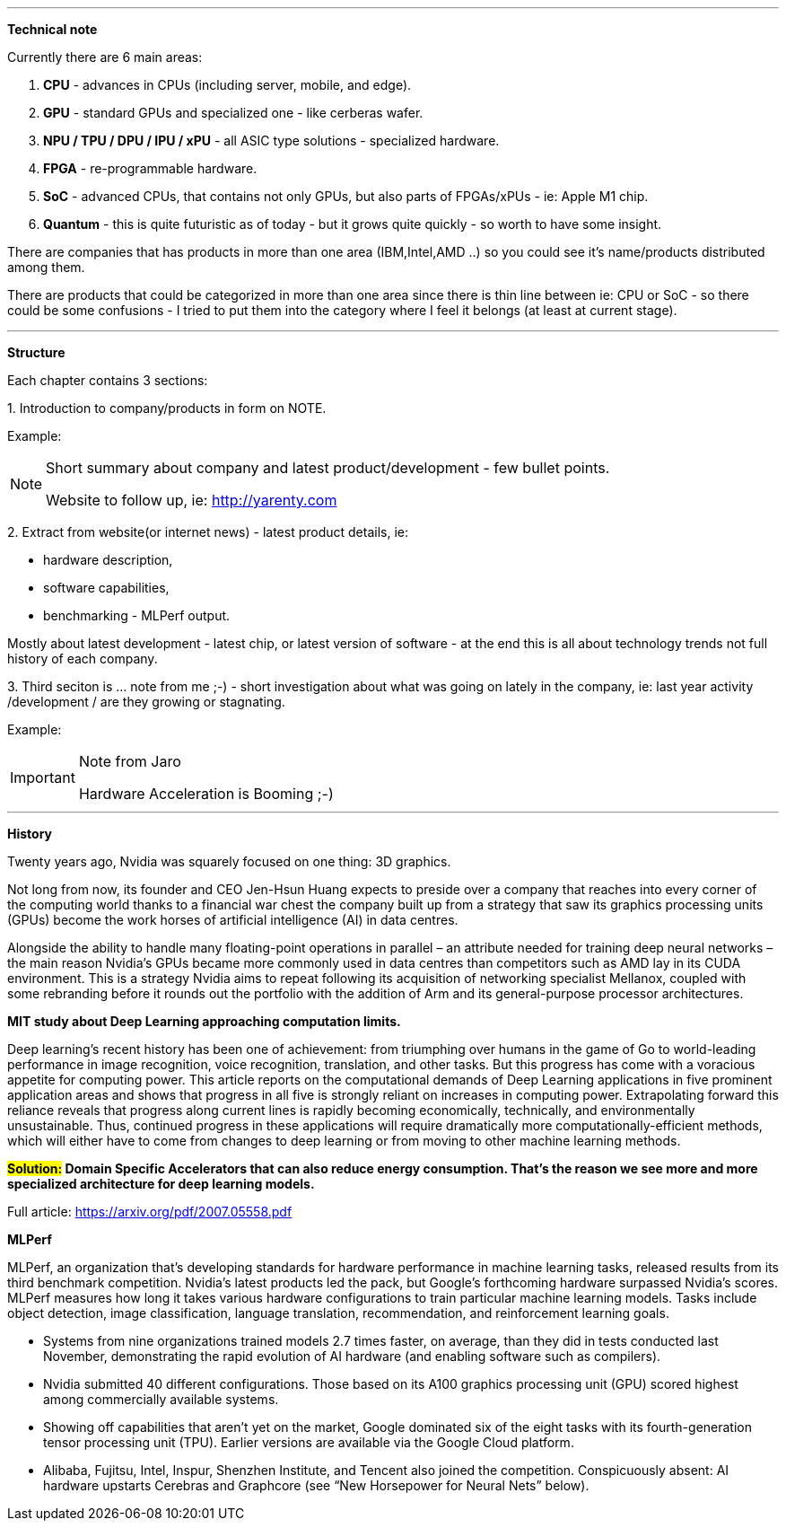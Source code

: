 
---

*Technical note*

Currently there are 6 main areas:

1. *CPU* - advances in CPUs (including server, mobile, and edge).
2. *GPU* - standard GPUs and specialized one - like cerberas wafer.
3. *NPU / TPU / DPU / IPU / xPU* - all ASIC type solutions - specialized hardware.
4. *FPGA* - re-programmable hardware.
5. *SoC* - advanced CPUs, that contains not only GPUs, but also parts of FPGAs/xPUs - ie: Apple M1 chip.
6. *Quantum* - this is quite futuristic as of today - but it grows quite quickly - so worth to have some insight.

There are companies that has products in more than one area (IBM,Intel,AMD ..) so you could see it's name/products distributed among them.

There are products that could be categorized in more than one area since there is thin line between ie: CPU or SoC - so there could be some confusions - I tried to put them into the category where I feel it belongs (at least at current stage). 


---

*Structure*

Each chapter contains 3 sections:

1.
Introduction to company/products in form on NOTE. 

Example:
[NOTE]
====
Short summary about company and latest product/development - few bullet points.

Website to follow up, ie: link:http://yarenty.com[]
====

2. 
Extract from website(or internet news) - latest product details, ie: 

- hardware description, 
- software capabilities, 
- benchmarking - MLPerf output.

Mostly about latest development - latest chip, or latest version of software - at the end this is all about technology trends not full history of each company.


3.
Third seciton is ... note from me ;-) - short investigation about what was going on lately in the company, ie: last year activity /development / are they growing or stagnating. 

Example:
[IMPORTANT]
.Note from Jaro
====
Hardware Acceleration is Booming ;-)
====


---

*History*

Twenty years ago, Nvidia was squarely focused on one thing: 3D graphics.

Not long from now, its founder and CEO Jen-Hsun Huang expects to preside over a company that reaches into every corner of the computing world thanks to a financial war chest the company built up from a strategy that saw its graphics processing units (GPUs) become the work horses of artificial intelligence (AI) in data centres.

Alongside the ability to handle many floating-point operations in parallel – an attribute needed for training deep neural networks – the main reason Nvidia's GPUs became more commonly used in data centres than competitors such as AMD lay in its CUDA environment. This is a strategy Nvidia aims to repeat following its acquisition of networking specialist Mellanox, coupled with some rebranding before it rounds out the portfolio with the addition of Arm and its general-purpose processor architectures.




*MIT study about Deep Learning approaching computation limits.*


Deep learning’s recent history has been one of achievement: from triumphing
over humans in the game of Go to world-leading performance in image recognition, voice recognition, translation, and other tasks. But this progress has
come with a voracious appetite for computing power. This article reports on
the computational demands of Deep Learning applications in five prominent
application areas and shows that progress in all five is strongly reliant on increases in computing power. Extrapolating forward this reliance reveals that
progress along current lines is rapidly becoming economically, technically, and
environmentally unsustainable. Thus, continued progress in these applications
will require dramatically more computationally-efficient methods, which will
either have to come from changes to deep learning or from moving to other
machine learning methods.



*#Solution:# Domain Specific Accelerators that can also reduce energy consumption. That’s the reason we see more and more specialized architecture for deep learning models.*

Full article:
link:https://arxiv.org/pdf/2007.05558.pdf[]



*MLPerf*

MLPerf, an organization that’s developing standards for hardware performance in machine learning tasks, released results from its third benchmark competition. Nvidia’s latest products led the pack, but Google’s forthcoming hardware surpassed Nvidia’s scores. MLPerf measures how long it takes various hardware configurations to train particular machine learning models. Tasks include object detection, image classification, language translation, recommendation, and reinforcement learning goals.

* Systems from nine organizations trained models 2.7 times faster, on average, than they did in tests conducted last November, demonstrating the rapid evolution of AI hardware (and enabling software such as compilers).
* Nvidia submitted 40 different configurations. Those based on its A100 graphics processing unit (GPU) scored highest among commercially available systems.
* Showing off capabilities that aren’t yet on the market, Google dominated six of the eight tasks with its fourth-generation tensor processing unit (TPU). Earlier versions are available via the Google Cloud platform.
* Alibaba, Fujitsu, Intel, Inspur, Shenzhen Institute, and Tencent also joined the competition. Conspicuously absent: AI hardware upstarts Cerebras and Graphcore (see “New Horsepower for Neural Nets” below).
